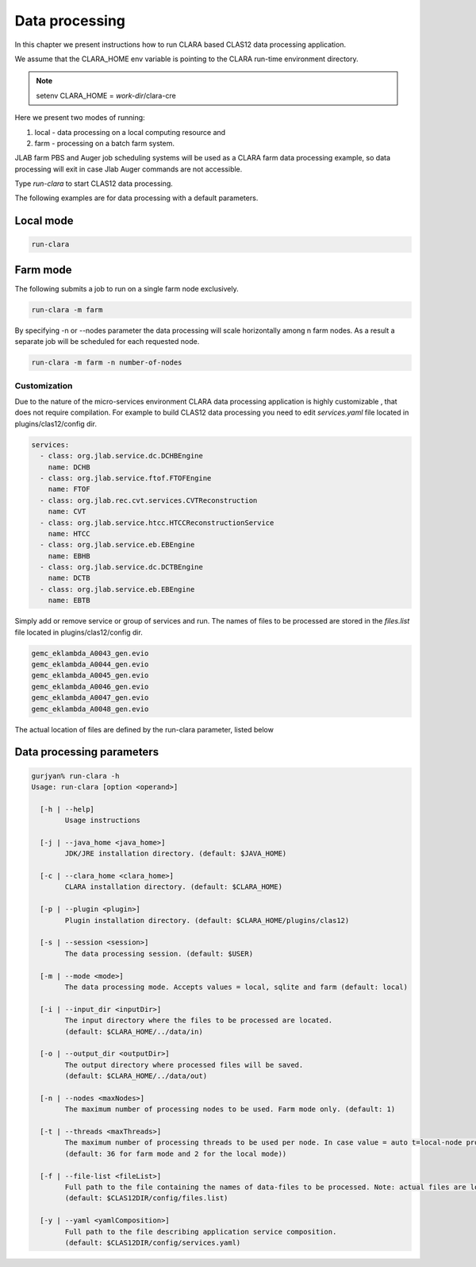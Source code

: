 
***************
Data processing
***************

In this chapter we present instructions how to run CLARA based CLAS12 data processing application.

We assume that the CLARA_HOME env variable is pointing to the CLARA run-time environment directory.

.. note:: setenv CLARA_HOME = *work-dir*/clara-cre

Here we present two modes of running:

#. local - data processing on a local computing resource and

#. farm - processing on a batch farm system.

JLAB farm PBS and Auger job scheduling systems will be used as a CLARA farm data processing example, so data processing
will exit in case Jlab Auger commands are not accessible.

Type *run-clara* to start CLAS12 data processing.

The following examples are for data processing with a default parameters.

Local mode
----------

.. code-block:: console

    run-clara

Farm mode
---------

The following submits a job to run on a single farm node exclusively.

.. code-block:: console

    run-clara -m farm

By specifying -n or --nodes parameter the data processing will scale horizontally among n farm nodes. As a result a
separate job will be scheduled for each requested node.

.. code-block:: console

    run-clara -m farm -n number-of-nodes


Customization
=============

Due to the nature of the micro-services environment CLARA data processing application is highly customizable , that does
not require compilation. For example to build CLAS12 data processing you need to edit `services.yaml` file located in
plugins/clas12/config dir.

.. code-block:: console

    services:
      - class: org.jlab.service.dc.DCHBEngine
        name: DCHB
      - class: org.jlab.service.ftof.FTOFEngine
        name: FTOF
      - class: org.jlab.rec.cvt.services.CVTReconstruction
        name: CVT
      - class: org.jlab.service.htcc.HTCCReconstructionService
        name: HTCC
      - class: org.jlab.service.eb.EBEngine
        name: EBHB
      - class: org.jlab.service.dc.DCTBEngine
        name: DCTB
      - class: org.jlab.service.eb.EBEngine
        name: EBTB

Simply add or remove service or group of services and run.
The names of files to be processed are stored in the `files.list` file located in plugins/clas12/config dir.

.. code-block:: console

    gemc_eklambda_A0043_gen.evio
    gemc_eklambda_A0044_gen.evio
    gemc_eklambda_A0045_gen.evio
    gemc_eklambda_A0046_gen.evio
    gemc_eklambda_A0047_gen.evio
    gemc_eklambda_A0048_gen.evio

The actual location of files are defined by the run-clara parameter, listed below

Data processing parameters
--------------------------
.. code-block:: console

    gurjyan% run-clara -h
    Usage: run-clara [option <operand>]

      [-h | --help]
            Usage instructions

      [-j | --java_home <java_home>]
            JDK/JRE installation directory. (default: $JAVA_HOME)

      [-c | --clara_home <clara_home>]
            CLARA installation directory. (default: $CLARA_HOME)

      [-p | --plugin <plugin>]
            Plugin installation directory. (default: $CLARA_HOME/plugins/clas12)

      [-s | --session <session>]
            The data processing session. (default: $USER)

      [-m | --mode <mode>]
            The data processing mode. Accepts values = local, sqlite and farm (default: local)

      [-i | --input_dir <inputDir>]
            The input directory where the files to be processed are located.
            (default: $CLARA_HOME/../data/in)

      [-o | --output_dir <outputDir>]
            The output directory where processed files will be saved.
            (default: $CLARA_HOME/../data/out)

      [-n | --nodes <maxNodes>]
            The maximum number of processing nodes to be used. Farm mode only. (default: 1)

      [-t | --threads <maxThreads>]
            The maximum number of processing threads to be used per node. In case value = auto t=local-node processor count.
            (default: 36 for farm mode and 2 for the local mode))

      [-f | --file-list <fileList>]
            Full path to the file containing the names of data-files to be processed. Note: actual files are located in the inputDir.
            (default: $CLAS12DIR/config/files.list)

      [-y | --yaml <yamlComposition>]
            Full path to the file describing application service composition.
            (default: $CLAS12DIR/config/services.yaml)
